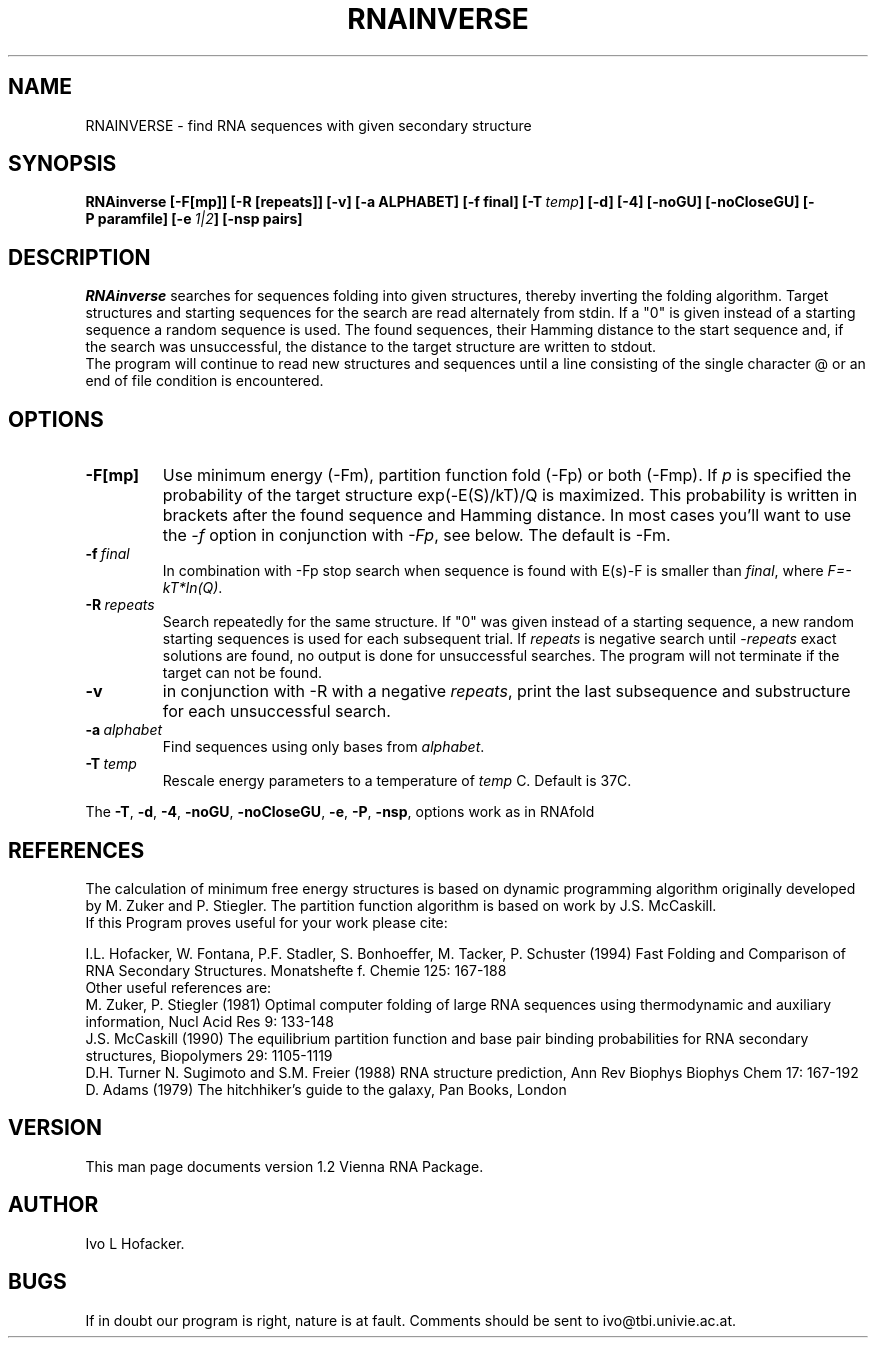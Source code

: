 .TH RNAINVERSE l
.ER
.SH NAME
RNAINVERSE \- find RNA sequences with given secondary structure
.SH SYNOPSIS
\fBRNAinverse [\-F[mp]] [\-R [repeats]] [-v] [\-a ALPHABET] [-f\ final] [\-T\ \fItemp\fP] [\-d] [\-4] [\-noGU] [\-noCloseGU] [\-P\ paramfile] [\-e\ \fI1|2\fP] [\-nsp\ pairs]
.SH DESCRIPTION
.I RNAinverse
searches for sequences folding into  given structures, thereby
inverting the folding algorithm. Target structures and starting
sequences for the search are read alternately from stdin. If a "0" is 
given instead of a starting sequence a random sequence is used. 
The found sequences, their Hamming distance to the start sequence and,
if the search was unsuccessful, the distance to the target structure
are written to stdout. 
.br
The program will continue to read new structures and sequences until a
line consisting of the single character @ or an end of file condition
is encountered. 
.SH OPTIONS
.IP \fB\-F[mp]\fP
Use minimum energy (-Fm), partition function fold (-Fp) or both (-Fmp).
If \fIp\fP is specified the probability of the target structure
exp(-E(S)/kT)/Q is maximized. This probability is written in brackets
after the found sequence and Hamming distance. In most cases you'll want to
use the \fI-f\fP option in conjunction with \fI-Fp\fP, see below. The
default is -Fm. 
.IP \fB\-f\ \fIfinal\fP
In combination with -Fp stop search when sequence is found with E(s)-F is
smaller than \fIfinal\fP, where \fIF=-kT*ln(Q)\fP. 
.IP \fB\-R\ \fIrepeats\fP
Search repeatedly for the same structure. If "0" was given instead of
a starting sequence, a new random starting sequences is used for each
subsequent trial. If \fIrepeats\fP is negative search 
until -\fIrepeats\fP exact solutions are found, no output is done for
unsuccessful searches. The program will not terminate if
the target can not be found.
.IP \fB\-v\fP
in conjunction with -R with a negative \fIrepeats\fP, print the
last subsequence and substructure for each unsuccessful search.
.IP \fB\-a\ \fIalphabet\fP
Find sequences using only bases from \fIalphabet\fP.
.IP \fB\-T\ \fItemp\fP
Rescale energy parameters to a temperature of \fItemp\fP C. Default is 37C.
.PP
The \fB\-T\fP, \fB\-d\fP, \fB\-4\fP, \fB\-noGU\fP, \fB\-noCloseGU\fP,
\fB\-e\fP, \fB\-P\fP, \fB\-nsp\fP, options work as in RNAfold
.SH REFERENCES
The calculation of minimum free energy structures is based on dynamic
programming algorithm originally developed by M. Zuker and P. Stiegler.
The partition function algorithm is based on work by J.S. McCaskill.
.br
If this Program proves useful for your work please cite:
.PP
I.L. Hofacker, W. Fontana, P.F. Stadler, S. Bonhoeffer, M. Tacker, P. Schuster 
(1994)
Fast Folding and Comparison of RNA Secondary Structures.
Monatshefte f. Chemie 125: 167-188
.br
Other useful references are:
.br
M. Zuker, P. Stiegler (1981) Optimal computer folding of large RNA
sequences using thermodynamic and auxiliary information, Nucl Acid Res
9: 133-148
.br
J.S. McCaskill (1990) The equilibrium partition function and base pair
binding probabilities for RNA secondary structures, Biopolymers 29: 1105-1119
.br
D.H. Turner N. Sugimoto and S.M. Freier (1988) RNA structure
prediction, Ann Rev Biophys Biophys Chem 17: 167-192
.br
D. Adams (1979) The hitchhiker's guide to the galaxy, Pan Books, London
.SH VERSION
This man page documents version 1.2 Vienna RNA Package.
.SH AUTHOR
Ivo L Hofacker.
.SH BUGS
If in doubt our program is right, nature is at fault.
Comments should be sent to ivo@tbi.univie.ac.at.
.br
